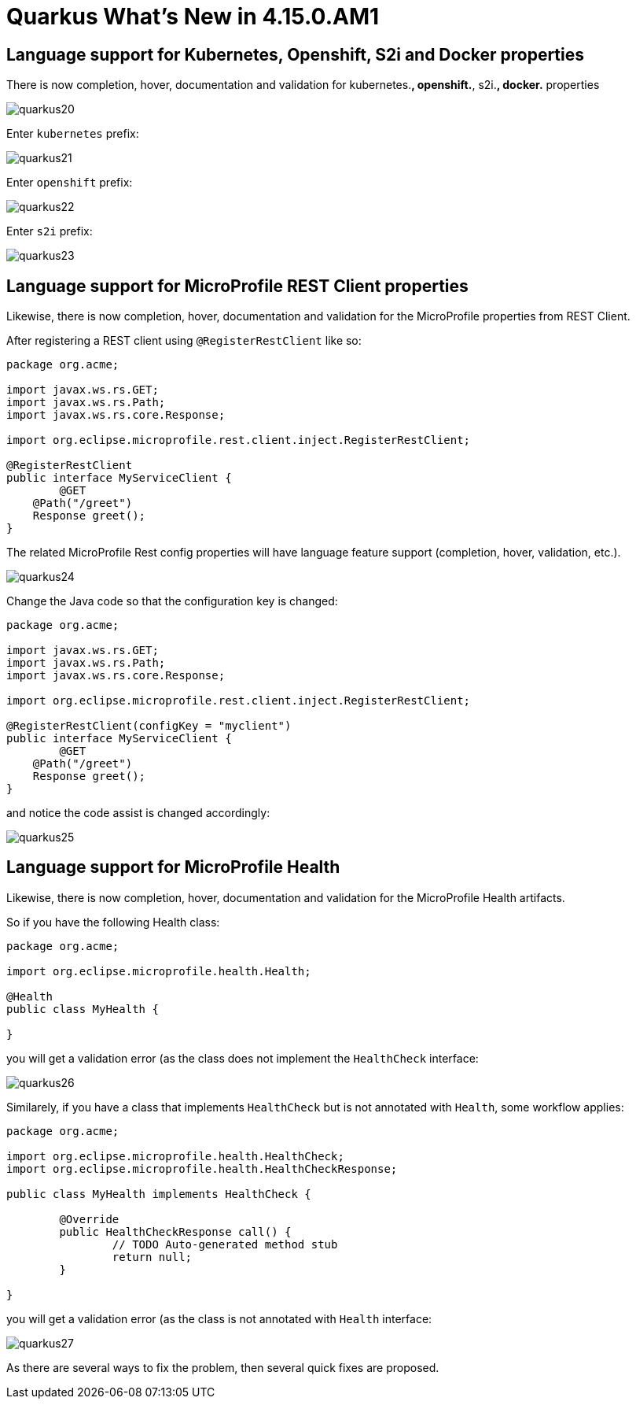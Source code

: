 = Quarkus What's New in 4.15.0.AM1
:page-layout: whatsnew
:page-component_id: quarkus
:page-component_version: 4.15.0.AM1
:page-product_id: jbt_core
:page-product_version: 4.15.0.AM1

== Language support for Kubernetes, Openshift, S2i and Docker properties

There is now completion, hover, documentation and validation for kubernetes.*,
openshift.*, s2i.*, docker.* properties

image::images/quarkus20.png[]

Enter `kubernetes` prefix:

image::images/quarkus21.png[]

Enter `openshift` prefix:

image::images/quarkus22.png[]

Enter `s2i` prefix:

image::images/quarkus23.png[]

== Language support for MicroProfile REST Client properties

Likewise, there is now completion, hover, documentation and validation for the
MicroProfile properties from REST Client.

After registering a REST client using `@RegisterRestClient` like so:
[source,java]
----
package org.acme;

import javax.ws.rs.GET;
import javax.ws.rs.Path;
import javax.ws.rs.core.Response;

import org.eclipse.microprofile.rest.client.inject.RegisterRestClient;

@RegisterRestClient
public interface MyServiceClient {
	@GET
    @Path("/greet")
    Response greet();
}
----

The related MicroProfile Rest config properties will have language feature support
(completion, hover, validation, etc.).

image::images/quarkus24.png[]

Change the Java code so that the configuration key is changed:
[source,java]
----
package org.acme;

import javax.ws.rs.GET;
import javax.ws.rs.Path;
import javax.ws.rs.core.Response;

import org.eclipse.microprofile.rest.client.inject.RegisterRestClient;

@RegisterRestClient(configKey = "myclient")
public interface MyServiceClient {
	@GET
    @Path("/greet")
    Response greet();
}
----

and notice the code assist is changed accordingly:

image::images/quarkus25.png[]

== Language support for MicroProfile Health

Likewise, there is now completion, hover, documentation and validation for the
MicroProfile Health artifacts.

So if you have the following Health class:

[source,java]
----
package org.acme;

import org.eclipse.microprofile.health.Health;

@Health
public class MyHealth {

}
----

you will get a validation error (as the class does not implement the `HealthCheck`
interface:

image::images/quarkus26.png[]

Similarely, if you have a class that implements `HealthCheck` but is not annotated with `Health`, some workflow applies:

[source,java]
----
package org.acme;

import org.eclipse.microprofile.health.HealthCheck;
import org.eclipse.microprofile.health.HealthCheckResponse;

public class MyHealth implements HealthCheck {

	@Override
	public HealthCheckResponse call() {
		// TODO Auto-generated method stub
		return null;
	}

}
----

you will get a validation error (as the class is not annotated with `Health`
interface:

image::images/quarkus27.png[]

As there are several ways to fix the problem, then several quick fixes are proposed.
